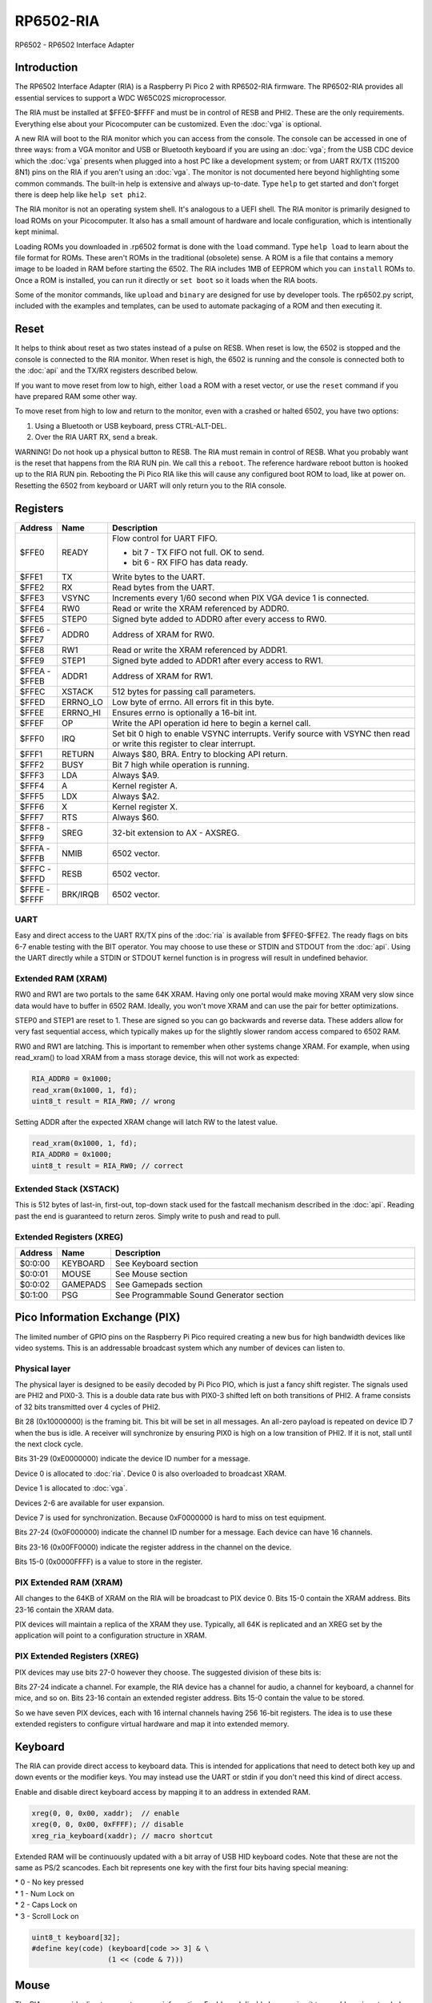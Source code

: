====================
RP6502-RIA
====================

RP6502 - RP6502 Interface Adapter

Introduction
============

The RP6502 Interface Adapter (RIA) is a Raspberry Pi Pico 2 with
RP6502-RIA firmware. The RP6502-RIA provides all essential services to
support a WDC W65C02S microprocessor.

The RIA must be installed at $FFE0-$FFFF and must be in control of
RESB and PHI2. These are the only requirements. Everything else about
your Picocomputer can be customized. Even the :doc:`vga` is optional.

A new RIA will boot to the RIA monitor which you can access from the
console. The console can be accessed in one of three ways: from a VGA
monitor and USB or Bluetooth keyboard if you are using an :doc:`vga`;
from the USB CDC device which the :doc:`vga` presents when plugged
into a host PC like a development system; or from UART RX/TX
(115200 8N1) pins on the RIA if you aren't using an :doc:`vga`. The
monitor is not documented here beyond highlighting some common
commands. The built-in help is extensive and always up-to-date. Type
``help`` to get started and don't forget there is deep help like
``help set phi2``.

The RIA monitor is not an operating system shell. It's analogous to a
UEFI shell. The RIA monitor is primarily designed to load ROMs on your
Picocomputer. It also has a small amount of hardware and locale
configuration, which is intentionally kept minimal.

Loading ROMs you downloaded in .rp6502 format is done with the ``load``
command. Type ``help load`` to learn about the file format for ROMs.
These aren't ROMs in the traditional (obsolete) sense. A ROM is a file
that contains a memory image to be loaded in RAM before starting the
6502. The RIA includes 1MB of EEPROM which you can ``install`` ROMs to.
Once a ROM is installed, you can run it directly or ``set boot`` so it
loads when the RIA boots.

Some of the monitor commands, like ``upload`` and ``binary`` are
designed for use by developer tools. The rp6502.py script, included
with the examples and templates, can be used to automate packaging of a
ROM and then executing it.

Reset
=====

It helps to think about reset as two states instead of a pulse on
RESB. When reset is low, the 6502 is stopped and the console is
connected to the RIA monitor. When reset is high, the 6502 is running
and the console is connected both to the :doc:`api` and the TX/RX
registers described below.

If you want to move reset from low to high, either ``load`` a ROM with
a reset vector, or use the ``reset`` command if you have prepared RAM
some other way.

To move reset from high to low and return to the monitor, even with a
crashed or halted 6502, you have two options:

1. Using a Bluetooth or USB keyboard, press CTRL-ALT-DEL.
2. Over the RIA UART RX, send a break.

WARNING! Do not hook up a physical button to RESB. The RIA must remain
in control of RESB. What you probably want is the reset that happens
from the RIA RUN pin. We call this a ``reboot``. The reference hardware
reboot button is hooked up to the RIA RUN pin. Rebooting the Pi Pico
RIA like this will cause any configured boot ROM to load, like at power
on. Resetting the 6502 from keyboard or UART will only return you to
the RIA console.

Registers
=========

.. list-table::
   :widths: 5 5 90
   :header-rows: 1

   * - Address
     - Name
     - Description
   * - $FFE0
     - READY
     - Flow control for UART FIFO.

       * bit 7 - TX FIFO not full. OK to send.
       * bit 6 - RX FIFO has data ready.

   * - $FFE1
     - TX
     - Write bytes to the UART.
   * - $FFE2
     - RX
     - Read bytes from the UART.
   * - $FFE3
     - VSYNC
     - Increments every 1/60 second when PIX VGA device 1 is
       connected.
   * - $FFE4
     - RW0
     - Read or write the XRAM referenced by ADDR0.
   * - $FFE5
     - STEP0
     - Signed byte added to ADDR0 after every access to RW0.
   * - | $FFE6 -
       | $FFE7
     - ADDR0
     - Address of XRAM for RW0.
   * - $FFE8
     - RW1
     - Read or write the XRAM referenced by ADDR1.
   * - $FFE9
     - STEP1
     - Signed byte added to ADDR1 after every access to RW1.
   * - | $FFEA -
       | $FFEB
     - ADDR1
     - Address of XRAM for RW1.
   * - $FFEC
     - XSTACK
     - 512 bytes for passing call parameters.
   * - $FFED
     - ERRNO_LO
     - Low byte of errno. All errors fit in this byte.
   * - $FFEE
     - ERRNO_HI
     - Ensures errno is optionally a 16-bit int.
   * - $FFEF
     - OP
     - Write the API operation id here to begin a kernel call.
   * - $FFF0
     - IRQ
     - Set bit 0 high to enable VSYNC interrupts. Verify source
       with VSYNC then read or write this register to clear
       interrupt.
   * - $FFF1
     - RETURN
     - Always $80, BRA. Entry to blocking API return.
   * - $FFF2
     - BUSY
     - Bit 7 high while operation is running.
   * - $FFF3
     - LDA
     - Always $A9.
   * - $FFF4
     - A
     - Kernel register A.
   * - $FFF5
     - LDX
     - Always $A2.
   * - $FFF6
     - X
     - Kernel register X.
   * - $FFF7
     - RTS
     - Always $60.
   * - | $FFF8 -
       | $FFF9
     - SREG
     - 32-bit extension to AX - AXSREG.
   * - | $FFFA -
       | $FFFB
     - NMIB
     - 6502 vector.
   * - | $FFFC -
       | $FFFD
     - RESB
     - 6502 vector.
   * - | $FFFE -
       | $FFFF
     - BRK/IRQB
     - 6502 vector.


UART
----

Easy and direct access to the UART RX/TX pins of the :doc:`ria` is
available from $FFE0-$FFE2. The ready flags on bits 6-7 enable testing
with the BIT operator. You may choose to use these or STDIN and STDOUT
from the :doc:`api`. Using the UART directly while a STDIN or STDOUT
kernel function is in progress will result in undefined behavior.

Extended RAM (XRAM)
-------------------

RW0 and RW1 are two portals to the same 64K XRAM. Having only one
portal would make moving XRAM very slow since data would have to
buffer in 6502 RAM. Ideally, you won't move XRAM and can use the pair
for better optimizations.

STEP0 and STEP1 are reset to 1. These are signed so you can go
backwards and reverse data. These adders allow for very fast sequential
access, which typically makes up for the slightly slower random access
compared to 6502 RAM.

RW0 and RW1 are latching. This is important to remember when other
systems change XRAM. For example, when using read_xram() to load XRAM
from a mass storage device, this will not work as expected:

.. code-block:: C

  RIA_ADDR0 = 0x1000;
  read_xram(0x1000, 1, fd);
  uint8_t result = RIA_RW0; // wrong

Setting ADDR after the expected XRAM change will latch RW to the
latest value.

.. code-block:: C

  read_xram(0x1000, 1, fd);
  RIA_ADDR0 = 0x1000;
  uint8_t result = RIA_RW0; // correct

Extended Stack (XSTACK)
-----------------------

This is 512 bytes of last-in, first-out, top-down stack used for the
fastcall mechanism described in the :doc:`api`. Reading past the end
is guaranteed to return zeros. Simply write to push and read to pull.

Extended Registers (XREG)
-------------------------

.. list-table::
  :widths: 5 5 90
  :header-rows: 1

  * - Address
    - Name
    - Description
  * - $0:0:00
    - KEYBOARD
    - See Keyboard section
  * - $0:0:01
    - MOUSE
    - See Mouse section
  * - $0:0:02
    - GAMEPADS
    - See Gamepads section
  * - $0:1:00
    - PSG
    - See Programmable Sound Generator section


Pico Information Exchange (PIX)
===============================

The limited number of GPIO pins on the Raspberry Pi Pico required
creating a new bus for high bandwidth devices like video systems. This
is an addressable broadcast system which any number of devices can
listen to.

Physical layer
--------------

The physical layer is designed to be easily decoded by Pi Pico PIO,
which is just a fancy shift register. The signals used are PHI2 and
PIX0-3. This is a double data rate bus with PIX0-3 shifted left on
both transitions of PHI2. A frame consists of 32 bits transmitted over
4 cycles of PHI2.

Bit 28 (0x10000000) is the framing bit. This bit will be set in all
messages. An all-zero payload is repeated on device ID 7 when the bus
is idle. A receiver will synchronize by ensuring PIX0 is high on a low
transition of PHI2. If it is not, stall until the next clock cycle.

Bits 31-29 (0xE0000000) indicate the device ID number for a message.

Device 0 is allocated to :doc:`ria`. Device 0 is also overloaded to
broadcast XRAM.

Device 1 is allocated to :doc:`vga`.

Devices 2-6 are available for user expansion.

Device 7 is used for synchronization. Because 0xF0000000 is hard to
miss on test equipment.

Bits 27-24 (0x0F000000) indicate the channel ID number for a message.
Each device can have 16 channels.

Bits 23-16 (0x00FF0000) indicate the register address in the channel
on the device.

Bits 15-0 (0x0000FFFF) is a value to store in the register.

PIX Extended RAM (XRAM)
-----------------------

All changes to the 64KB of XRAM on the RIA will be broadcast to PIX
device 0. Bits 15-0 contain the XRAM address. Bits 23-16 contain the
XRAM data.

PIX devices will maintain a replica of the XRAM they use. Typically,
all 64K is replicated and an XREG set by the application will point to
a configuration structure in XRAM.

PIX Extended Registers (XREG)
-----------------------------

PIX devices may use bits 27-0 however they choose. The suggested
division of these bits is:

Bits 27-24 indicate a channel. For example, the RIA device has a
channel for audio, a channel for keyboard, a channel for mice, and so
on. Bits 23-16 contain an extended register address. Bits 15-0 contain
the value to be stored.

So we have seven PIX devices, each with 16 internal channels having 256
16-bit registers. The idea is to use these extended registers to
configure virtual hardware and map it into extended memory.

Keyboard
========

The RIA can provide direct access to keyboard data. This is intended
for applications that need to detect both key up and down events or the
modifier keys. You may instead use the UART or stdin if you don't need
this kind of direct access.

Enable and disable direct keyboard access by mapping it to an address
in extended RAM.

.. code-block:: C

  xreg(0, 0, 0x00, xaddr);  // enable
  xreg(0, 0, 0x00, 0xFFFF); // disable
  xreg_ria_keyboard(xaddr); // macro shortcut

Extended RAM will be continuously updated with a bit array of USB HID
keyboard codes. Note that these are not the same as PS/2 scancodes.
Each bit represents one key with the first four bits having special
meaning:

| * 0 - No key pressed
| * 1 - Num Lock on
| * 2 - Caps Lock on
| * 3 - Scroll Lock on

.. code-block:: C

  uint8_t keyboard[32];
  #define key(code) (keyboard[code >> 3] & \
                    (1 << (code & 7)))


Mouse
=====

The RIA can provide direct access to mouse information. Enable and
disable by mapping it to an address in extended RAM.

.. code-block:: C

  xreg(0, 0, 0x01, xaddr);  // enable
  xreg(0, 0, 0x01, 0xFFFF); // disable
  xreg_ria_mouse(xaddr);    // macro shortcut

This sets the address in extended RAM for a structure containing direct
mouse input.

.. code-block:: C

  struct {
      uint8_t buttons;
      uint8_t x;
      uint8_t y;
      uint8_t wheel;
      uint8_t pan;
  } mouse;

The amount of movement is computed by keeping track of the previous
values and subtracting from the current value. Vsync timing (60Hz)
isn't always fast enough. For perfect mouse input, use an ISR at 8ms
or faster (125Hz).

It is recommended that applications consider the canvas resolution when
interpreting the movement. For 640x480 and 640x360 resolutions, each
unit of movement equates to one pixel. For 320x240 and 320x180
resolutions, two units of movement for each pixel.

.. code-block:: C

  int8_t delta_x = current_x - prev_x;

| Mouse buttons are a bitfield:
| * 0 - LEFT
| * 1 - RIGHT
| * 2 - MIDDLE
| * 3 - BACKWARD
| * 4 - FORWARD


Gamepads
========

The RIA supports up to four gamepads. There are drivers for Generic HID,
XInput, and Playstation controllers. Unfortunately, the TinyUSB stack
that the RIA uses is unstable on the Pi Pico and the information needed
to fix is not part of the Pi Pico documentation. XInput is currently
disabled and you may find USB instability on other devices.

Some gamepads let you select between HID/DInput/Android, XInput, and
other systems. Choose HID/DInput/Android for the best chance of working.

Modern gamepads have all evolved to the same four face buttons, d-pad,
dual analog sticks, and quad shoulders. The minor variations of the four
face buttons are XY/AB, YX/BA, or Square/Triangle/Cross/Circle. This is
generally of no consequence to the application unless those buttons are
intended to represent a direction. In that case, the
Square/Triangle/Cross/Circle and XY/AB layouts are "the official" layout
of the RP6502. You can, of course, do your own thing and request players
use a specific gamepad or include a "AB or BA" option.

Enable and disable access to the RIA gamepad XRAM registers by setting
the extended register. The register value is the XRAM start address of
the gamepad registers. Any invalid address disables the gamepads.

.. code-block:: C

  xreg(0, 0, 2, xaddr);    // enable
  xreg(0, 0, 2, 0xFFFF);   // disable
  xreg_ria_gamepad(xaddr); // macro shortcut

Extended memory will be continuously updated with gamepad information.
The 10-byte structure described here repeats for a total of 40 bytes
representing four gamepads.

The upper bits of the DPAD register are used to indicate if a gamepad is
ready for use and what kind of gamepad it is. The connected bit is high
when a gamepad for that player slot is connected. The Sony bit indicates
that the player is using a PlayStation-style gamepad with
Circle/Cross/Square/Triangle button faces.

Note that there are both digital and analog values for the left and
right analog sticks and analog triggers L2/R2. This lets an application
completely ignore the analog values if it desires.

Applications supporting L2 and R2 should be aware that some gamepads
will only present digital information so the analog values will only
ever be 0 or 255.

Applications that want to use a simple "one stick and buttons" approach
are encouraged to support both the dpad and left stick (merged).

.. list-table::
   :widths: 1 1 20
   :header-rows: 1

   * - Offset
     - Name
     - Description
   * - 0
     - DPAD
     - * bit 0: Direction pad up
       * bit 1: Direction pad down
       * bit 2: Direction pad left
       * bit 3: Direction pad right
       * bit 4: Reserved
       * bit 5: Reserved
       * bit 6: Sony button faces
       * bit 7: Connected
   * - 1
     - STICKS
     - * bit 0: Left stick up
       * bit 1: Left stick down
       * bit 2: Left stick left
       * bit 3: Left stick right
       * bit 4: Right stick up
       * bit 5: Right stick down
       * bit 6: Right stick left
       * bit 7: Right stick right
   * - 2
     - BTN0
     - * bit 0: A or Cross
       * bit 1: B or Circle
       * bit 2: C or Right Paddle
       * bit 3: X or Square
       * bit 4: Y or Triangle
       * bit 5: Z or Left Paddle
       * bit 6: L1
       * bit 7: R1
   * - 3
     - BTN1
     - * bit 0: L2
       * bit 1: R2
       * bit 2: Select/Back
       * bit 3: Start/Menu
       * bit 4: Home button
       * bit 5: L3
       * bit 6: R3
       * bit 7: Undefined
   * - 4
     - LX
     - Left analog stick X position. -128=left, 0=center, 127=right
   * - 5
     - LY
     - Left analog stick Y position. -128=up, 0=center, 127=down
   * - 6
     - RX
     - Right analog stick X position. -128=left, 0=center, 127=right
   * - 7
     - RY
     - Right analog stick Y position. -128=up, 0=center, 127=down
   * - 8
     - L2
     - Left analog trigger position. 0-255
   * - 9
     - R2
     - Right analog trigger position. 0-255


Programmable Sound Generator
=============================

The RIA includes a Programmable Sound Generator (PSG). It is configured
with extended register device 0 channel 1 address 0x00.

* Eight 24kHz 8-bit oscillator channels.
* Five waveforms: Sine, Square, Sawtooth, Triangle, Noise.
* ADSR envelope: Attack, Decay, Sustain, Release.
* Stereo panning.
* PWM for all waveforms.

Each of the eight oscillators requires eight bytes of XRAM for
configuration. The unused byte is padding so multiplication is a fast
bit shift.

.. code-block:: C

  typedef struct
  {
      unsigned int freq;
      unsigned char duty;
      unsigned char vol_attack;
      unsigned char vol_decay;
      unsigned char wave_release;
      unsigned char pan_gate;
      unsigned char unused;
  } ria_psg_t;

Internally, the audio is generated by Pulse Width Modulation. A
decoupling and low-pass filter circuit converts the digital signal
into line-level analog.

Enable and disable the RIA PSG by setting the extended register. The
register value is the XRAM start address for the 64 bytes of config.
This start address must be int-aligned. Any invalid address disables
the PSG.

.. code-block:: C

  xreg(0, 1, 0x00, xaddr); // enable
  xreg(0, 1, 0x00, 0xFFFF); // disable

All configuration changes take effect immediately. This allows for
effects like panning, slide instruments, and other CPU-driven
shenanigans.

The gate is checked at the sample rate of 24kHz. If, for example, you
unset and set it between one pair of audio output samples, then it will
not begin a new ADSR cycle.

.. list-table::
   :widths: 5 90
   :header-rows: 1

   * - Name
     - Description
   * - freq
     - 0-65535 Oscillator frequency as Hertz * 3. This results in a
       resolution of 1/3 Hz.
   * - duty
     - 0-255 (0-100%) Duty cycle of oscillator. This affects all
       waveforms.
   * - vol_attack
     - Attack volume and rate.

       * bits 7-4 - 0-15 volume attenuation.
       * bits 3-0 - 0-15 attack rate.

   * - vol_decay
     - Decay volume and rate.

       * bits 7-4 - 0-15 volume attenuation.
       * bits 3-0 - 0-15 decay rate.

   * - wave_release
     - Waveform and release rate.

       * bits 7-4 - 0=sine, 1=square, 2=sawtooth, 3=triangle,
         4=noise.
       * bits 3-0 - 0-15 release rate.

   * - pan_gate
     - Stereo pan and gate.

       * bits 7-1 - Pan -63(left) to 63(right).
       * bit 0 - 1=attack/decay/sustain, 0=release.

Value table. ADR rates are the time it takes for a full volume change.
Volume attenuation is logarithmic.

.. list-table::
   :widths: 1 1 1 20
   :header-rows: 1

   * - Value
     - Attack
     - Decay/Release
     - Attenuation Multiplier
   * - 0
     - 2ms
     - 6ms
     - 256/256 (loud)
   * - 1
     - 8ms
     - 24ms
     - 204/256
   * - 2
     - 16ms
     - 48ms
     - 168/256
   * - 3
     - 24ms
     - 72ms
     - 142/256
   * - 4
     - 38ms
     - 114ms
     - 120/256
   * - 5
     - 56ms
     - 168ms
     - 102/256
   * - 6
     - 68ms
     - 204ms
     - 86/256
   * - 7
     - 80ms
     - 240ms
     - 73/256
   * - 8
     - 100ms
     - 300ms
     - 61/256
   * - 9
     - 250ms
     - 750ms
     - 50/256
   * - 10
     - 500ms
     - 1.5s
     - 40/256
   * - 11
     - 800ms
     - 2.4s
     - 31/256
   * - 12
     - 1s
     - 3s
     - 22/256
   * - 13
     - 3s
     - 9s
     - 14/256
   * - 14
     - 5s
     - 15s
     - 7/256
   * - 15
     - 8s
     - 24s
     - 0/256 (silent)
